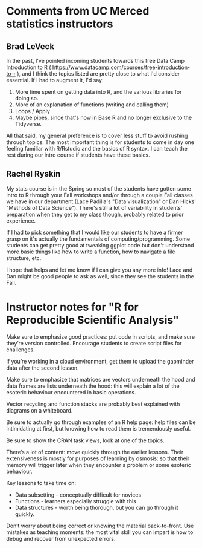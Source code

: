 #+STARTUP: fold indent
#+OPTIONS: tex:t toc:2 H:6 ^:{}

* Comments from UC Merced statistics instructors
** Brad LeVeck
In the past, I've pointed incoming students towards this free Data Camp Introduction to R ( https://www.datacamp.com/courses/free-introduction-to-r ), and I think the topics listed are pretty close to what I'd consider essential. If I had to augment it, I'd say:

1. More time spent on getting data into R, and the various libraries for doing so.
2. More of an explanation of functions (writing and calling them)
3. Loops / Apply
4. Maybe pipes, since that's now in Base R and no longer exclusive to the Tidyverse.

All that said, my general preference is to cover less stuff to avoid rushing through topics. The most important thing is for students to come in day one feeling familiar with R/Rstudio and the basics of R syntax. I can teach the rest during our intro course if students have these basics.

** Rachel Ryskin
My stats course is in the Spring so most of the students have gotten some intro to R through your Fall workshops and/or through a couple Fall classes we have in our department (Lace Padilla's "Data visualization" or Dan Hicks' "Methods of Data Science"). There's still a lot of variability in students' preparation when they get to my class though, probably related to prior experience.

If I had to pick something that I would like our students to have a firmer grasp on it's actually the fundamentals of computing/programming. Some students can get pretty good at tweaking ggplot code but don't understand more basic things like how to write a function, how to navigate a file structure, etc.

I hope that helps and let me know if I can give you any more info! Lace and Dan might be good people to ask as well, since they see the students in the Fall.

* Instructor notes for "R for Reproducible Scientific Analysis"
Make sure to emphasize good practices: put code in scripts, and make sure they’re version controlled. Encourage students to create script files for challenges.

If you’re working in a cloud environment, get them to upload the gapminder data after the second lesson.

Make sure to emphasize that matrices are vectors underneath the hood and data frames are lists underneath the hood: this will explain a lot of the esoteric behaviour encountered in basic operations.

Vector recycling and function stacks are probably best explained with diagrams on a whiteboard.

Be sure to actually go through examples of an R help page: help files can be intimidating at first, but knowing how to read them is tremendously useful.

Be sure to show the CRAN task views, look at one of the topics.

There’s a lot of content: move quickly through the earlier lessons. Their extensiveness is mostly for purposes of learning by osmosis: so that their memory will trigger later when they encounter a problem or some esoteric behaviour.

Key lessons to take time on:

- Data subsetting - conceptually difficult for novices
- Functions - learners especially struggle with this
- Data structures - worth being thorough, but you can go through it quickly.

Don’t worry about being correct or knowing the material back-to-front. Use mistakes as teaching moments: the most vital skill you can impart is how to debug and recover from unexpected errors.
